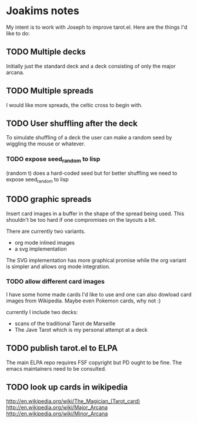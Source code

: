 * Joakims notes
My intent is to work with Joseph to improve tarot.el.
Here are the things I'd like to do:

** TODO Multiple decks
Initially just the standard deck and a deck consisting of only the
major arcana.


** TODO Multiple spreads
I would like more spreads, the celtic cross to begin with.

** TODO User shuffling after the deck
To simulate shuffling of a deck the user can make a random seed by
wiggling the mouse or whatever.
*** TODO expose seed_random to lisp
(random t) does a hard-coded seed but for better shuffling we need to
expose seed_random to lisp

** TODO graphic spreads
Insert card images in a buffer in the shape of the spread being
used. This shouldn't be too hard if one compromises on the layouts a
bit.

There are currently two variants. 
- org mode inlined images
- a svg implementation 

The SVG implementation has more graphical promise while the org
variant is simpler and allows org mode integration.

*** TODO allow different card images
I have some home made cards I'd like to use and one can also dowload
card images from Wikipedia. Maybe even Pokemon cards, why not :)

currently I include two decks:
- scans of the traditional Tarot de Marseille
- The Jave Tarot which is my personal attempt at a deck

** TODO publish tarot.el to ELPA
The main ELPA repo requires FSF copyright but PD ought to be fine. The
emacs maintainers need to be consulted.

** TODO look up cards in wikipedia
http://en.wikipedia.org/wiki/The_Magician_(Tarot_card)
http://en.wikipedia.org/wiki/Major_Arcana
http://en.wikipedia.org/wiki/Minor_Arcana
